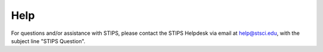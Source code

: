 ****
Help
****

For questions and/or assistance with STIPS, please contact the STIPS Helpdesk via email at 
help@stsci.edu, with the subject line "STIPS Question".
